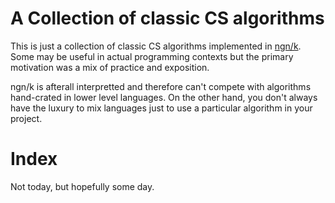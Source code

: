 * A Collection of classic CS algorithms
  This is just a collection of classic CS algorithms implemented in [[https://ngn.codeberg.page/][ngn/k]].  Some may be useful in
  actual programming contexts but the primary motivation was a mix of practice and exposition.

  ngn/k is afterall interpretted and therefore can't compete with algorithms hand-crated in lower
  level languages.  On the other hand, you don't always have the luxury to mix languages just to
  use a particular algorithm in your project.

* Index
  Not today, but hopefully some day.
